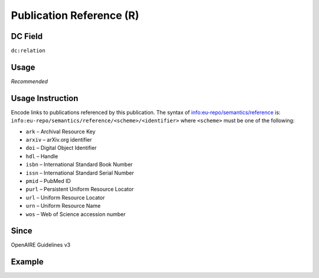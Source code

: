 .. _dc:relation_publicationreference:

Publication Reference (R)
^^^^^^^^^^^^^^^^^^^^^^^^^

DC Field
~~~~~~~~
``dc:relation``

Usage
~~~~~
*Recommended*

Usage Instruction
~~~~~~~~~~~~~~~~~
Encode links to publications referenced by this publication. The syntax of info:eu-repo/semantics/reference is: ``info:eu-repo/semantics/reference/<scheme>/<identifier>`` where ``<scheme>`` must be one of the following:

* ``ark`` – Archival Resource Key
* ``arxiv`` – arXiv.org identifier
* ``doi`` – Digital Object Identifier
* ``hdl`` – Handle
* ``isbn`` – International Standard Book Number
* ``issn`` – International Standard Serial Number
* ``pmid`` – PubMed ID
* ``purl`` – Persistent Uniform Resource Locator
* ``url`` – Uniform Resource Locator
* ``urn`` – Uniform Resource Name
* ``wos`` – Web of Science accession number

Since
~~~~~
OpenAIRE Guidelines v3

Example
~~~~~~~
.. code-block:: xml
   :linenos:

   <dc:relation>
     info:eu-repo/semantics/reference/doi/10.1234/789.1
   </dc:relation>
